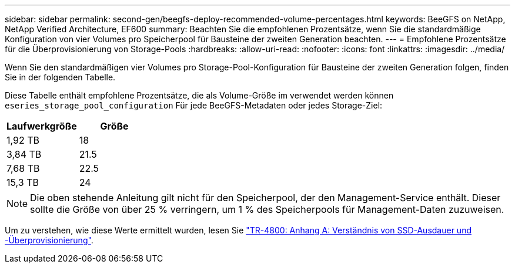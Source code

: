 ---
sidebar: sidebar 
permalink: second-gen/beegfs-deploy-recommended-volume-percentages.html 
keywords: BeeGFS on NetApp, NetApp Verified Architecture, EF600 
summary: Beachten Sie die empfohlenen Prozentsätze, wenn Sie die standardmäßige Konfiguration von vier Volumes pro Speicherpool für Bausteine der zweiten Generation beachten. 
---
= Empfohlene Prozentsätze für die Überprovisionierung von Storage-Pools
:hardbreaks:
:allow-uri-read: 
:nofooter: 
:icons: font
:linkattrs: 
:imagesdir: ../media/


[role="lead"]
Wenn Sie den standardmäßigen vier Volumes pro Storage-Pool-Konfiguration für Bausteine der zweiten Generation folgen, finden Sie in der folgenden Tabelle.

Diese Tabelle enthält empfohlene Prozentsätze, die als Volume-Größe im verwendet werden können `eseries_storage_pool_configuration` Für jede BeeGFS-Metadaten oder jedes Storage-Ziel:

|===
| Laufwerkgröße | Größe 


| 1,92 TB | 18 


| 3,84 TB | 21.5 


| 7,68 TB | 22.5 


| 15,3 TB | 24 
|===

NOTE: Die oben stehende Anleitung gilt nicht für den Speicherpool, der den Management-Service enthält. Dieser sollte die Größe von über 25 % verringern, um 1 % des Speicherpools für Management-Daten zuzuweisen.

Um zu verstehen, wie diese Werte ermittelt wurden, lesen Sie https://www.netapp.com/media/17009-tr4800.pdf["TR-4800: Anhang A: Verständnis von SSD-Ausdauer und -Überprovisionierung"^].
